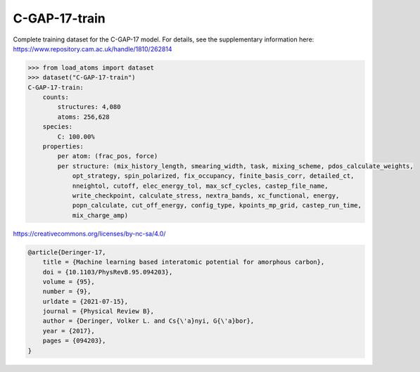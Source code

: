 C-GAP-17-train
--------------

Complete training dataset for the C-GAP-17 model. For details, see the supplementary information here: https://www.repository.cam.ac.uk/handle/1810/262814


.. code-block:: python

    >>> from load_atoms import dataset
    >>> dataset("C-GAP-17-train")
    C-GAP-17-train:
        counts:
            structures: 4,080
            atoms: 256,628
        species:
            C: 100.00%
        properties:
            per atom: (frac_pos, force)
            per structure: (mix_history_length, smearing_width, task, mixing_scheme, pdos_calculate_weights,
                opt_strategy, spin_polarized, fix_occupancy, finite_basis_corr, detailed_ct,
                nneightol, cutoff, elec_energy_tol, max_scf_cycles, castep_file_name,
                write_checkpoint, calculate_stress, nextra_bands, xc_functional, energy,
                popn_calculate, cut_off_energy, config_type, kpoints_mp_grid, castep_run_time,
                mix_charge_amp)



https://creativecommons.org/licenses/by-nc-sa/4.0/

.. code-block:: bibtex

    @article{Deringer-17,
        title = {Machine learning based interatomic potential for amorphous carbon},
        doi = {10.1103/PhysRevB.95.094203},
        volume = {95},
        number = {9},
        urldate = {2021-07-15},
        journal = {Physical Review B},
        author = {Deringer, Volker L. and Cs{\'a}nyi, G{\'a}bor},    
        year = {2017},
        pages = {094203},
    }

